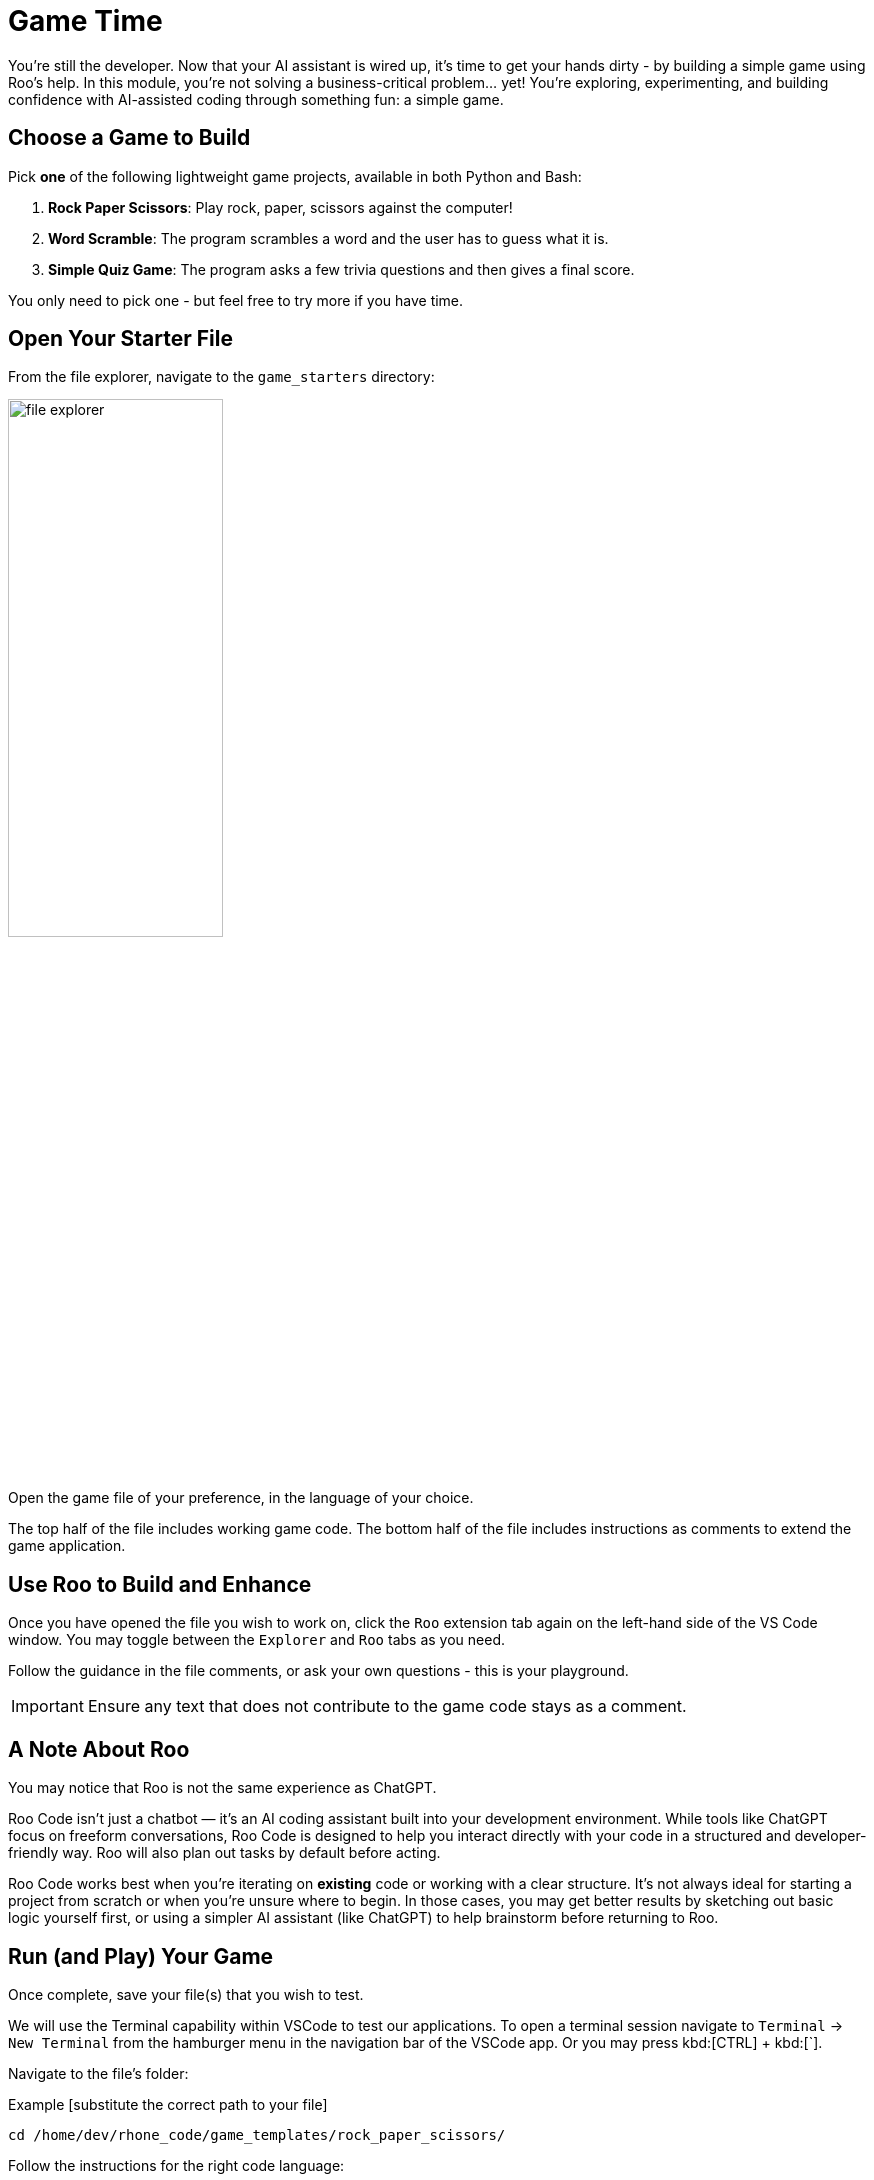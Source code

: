 :imagesdir: ../assets/images

[#code-game]
= Game Time

You're still the developer. Now that your AI assistant is wired up, it's time to get your hands dirty - by building a simple game using Roo's help. In this module, you're not solving a business-critical problem… yet! You’re exploring, experimenting, and building confidence with AI-assisted coding through something fun: a simple game.

== Choose a Game to Build

Pick **one** of the following lightweight game projects, available in both Python and Bash:

. **Rock Paper Scissors**: Play rock, paper, scissors against the computer!
. **Word Scramble**: The program scrambles a word and the user has to guess what it is.
. **Simple Quiz Game**: The program asks a few trivia questions and then gives a final score.

You only need to pick one - but feel free to try more if you have time.

== Open Your Starter File

From the file explorer, navigate to the `game_starters` directory:

image:code/file_explorer.png[width="50%"]

Open the game file of your preference, in the language of your choice.

The top half of the file includes working game code. The bottom half of the file includes instructions as comments to extend the game application. 

== Use Roo to Build and Enhance

Once you have opened the file you wish to work on, click the `Roo` extension tab again on the left-hand side of the VS Code window. You may toggle between the `Explorer` and `Roo` tabs as you need.

Follow the guidance in the file comments, or ask your own questions - this is your playground.

IMPORTANT: Ensure any text that does not contribute to the game code stays as a comment. 

== A Note About Roo

You may notice that Roo is not the same experience as ChatGPT.

Roo Code isn't just a chatbot — it’s an AI coding assistant built into your development environment. While tools like ChatGPT focus on freeform conversations, Roo Code is designed to help you interact directly with your code in a structured and developer-friendly way. Roo will also plan out tasks by default before acting. 

Roo Code works best when you're iterating on *existing* code or working with a clear structure. It's not always ideal for starting a project from scratch or when you're unsure where to begin. In those cases, you may get better results by sketching out basic logic yourself first, or using a simpler AI assistant (like ChatGPT) to help brainstorm before returning to Roo.

== Run (and Play) Your Game

Once complete, save your file(s) that you wish to test.

We will use the Terminal capability within VSCode to test our applications. To open a terminal session navigate to `Terminal` -> `New Terminal` from the hamburger menu in the navigation bar of the VSCode app. Or you may press kbd:[CTRL] + kbd:[`].

Navigate to the file's folder:

Example [substitute the correct path to your file]

[source,console]
----
cd /home/dev/rhone_code/game_templates/rock_paper_scissors/
----

Follow the instructions for the right code language:

=== Python (.py)

Run the following command (substitue your filename):

[source,console]
----
python your_filename.py
----

=== Bash (.sh)

Make the file executable (you only need to do this once). Substitute your filename:

[source,console]
----
chmod +x your_filename.sh
----

Run the following command (substitue your filename):

[source,console]
----
./your_filename.sh
----

=== Troubleshooting

**If you see a "command not found" or "permission denied" error**:

* Double-check the file name is spelled correctly

* Make sure you’re in the correct directory (ls to list files)

* For .sh files, try `bash yourfile.sh` if ``./yourfile.sh` doesn't work.

**Other error or application isn't working as expected**:

* Use your code assistant to help you debug

* Feed the errors or explain any issues in the extension chat and have the AI help you correct your code

== Stuck? Peek at a Solution

Solutions are available here:

[source,console]
----
~/rhone_code/game_solutions/
----

Use the execution instructions in the above sections to run the code for any of the provided game programs!

== Taking the Next Step

You've now used Roo in a real, yet low-pressure, context - scaffolding, editing, testing and debugging a working application!

In the next activity, we'll bring our new set of skills to deploying an MCP server into our cluster for our organization.



